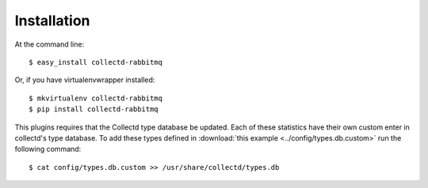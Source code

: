 ============
Installation
============

At the command line::

    $ easy_install collectd-rabbitmq

Or, if you have virtualenvwrapper installed::

    $ mkvirtualenv collectd-rabbitmq
    $ pip install collectd-rabbitmq

This plugins requires that the Collectd type database be updated. Each of these statistics have their own custom enter in collectd's type database. To add these types defined in :download:`this example <../config/types.db.custom>` run the following command::

    $ cat config/types.db.custom >> /usr/share/collectd/types.db
